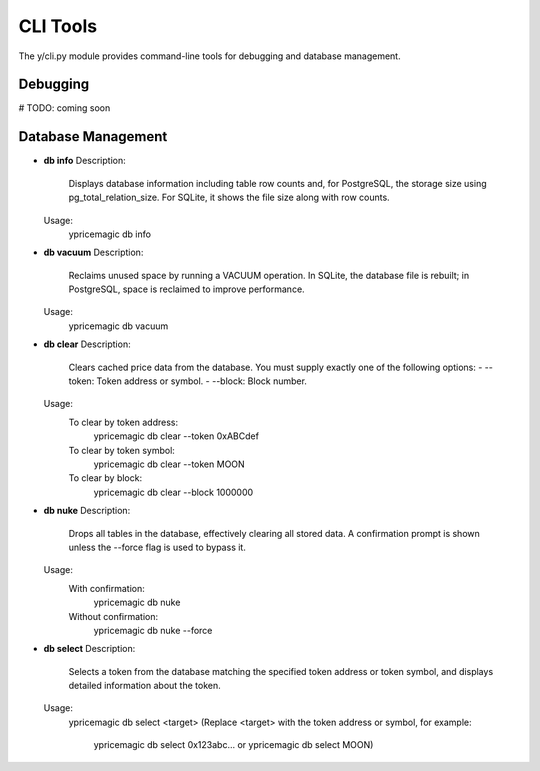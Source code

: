 CLI Tools
=========

The y/cli.py module provides command-line tools for debugging and database management.

Debugging
---------

# TODO: coming soon

Database Management
-------------------

- **db info**
  Description:
      Displays database information including table row counts and, for PostgreSQL, the storage size using pg_total_relation_size. For SQLite, it shows the file size along with row counts.

  Usage:
      ypricemagic db info

- **db vacuum**
  Description:
      Reclaims unused space by running a VACUUM operation. In SQLite, the database file is rebuilt; in PostgreSQL, space is reclaimed to improve performance.

  Usage:
      ypricemagic db vacuum

- **db clear**
  Description:
      Clears cached price data from the database. You must supply exactly one of the following options:
      - --token: Token address or symbol.
      - --block: Block number.

  Usage:
      To clear by token address:
          ypricemagic db clear --token 0xABCdef
      To clear by token symbol:
          ypricemagic db clear --token MOON
      To clear by block:
          ypricemagic db clear --block 1000000

- **db nuke**
  Description:
      Drops all tables in the database, effectively clearing all stored data. A confirmation prompt is shown unless the --force flag is used to bypass it.

  Usage:
      With confirmation:
          ypricemagic db nuke
      Without confirmation:
          ypricemagic db nuke --force

- **db select**
  Description:
      Selects a token from the database matching the specified token address or token symbol, and displays detailed information about the token.
  Usage:
      ypricemagic db select <target>
      (Replace <target> with the token address or symbol, for example:
          ypricemagic db select 0x123abc... or
          ypricemagic db select MOON)
